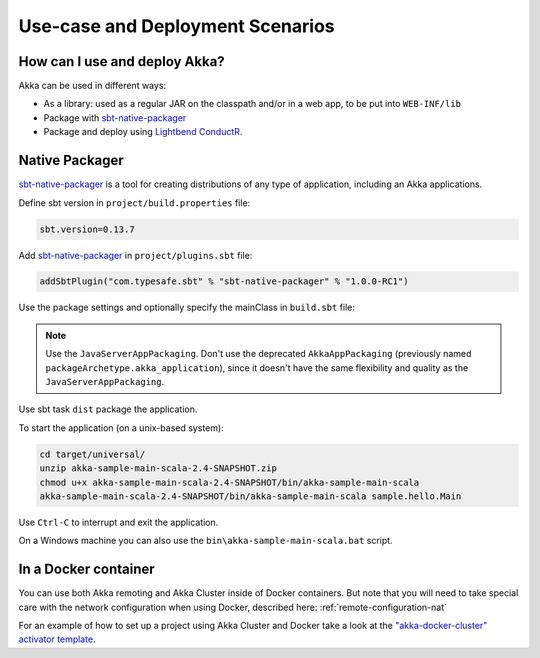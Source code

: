 .. _deployment-scenarios:

###################################
 Use-case and Deployment Scenarios
###################################

How can I use and deploy Akka?
==============================

Akka can be used in different ways:

- As a library: used as a regular JAR on the classpath and/or in a web app, to
  be put into ``WEB-INF/lib``

- Package with `sbt-native-packager <https://github.com/sbt/sbt-native-packager>`_

- Package and deploy using `Lightbend ConductR <http://www.lightbend.com/products/conductr>`_.


Native Packager
===============

`sbt-native-packager <https://github.com/sbt/sbt-native-packager>`_ is a tool for creating
distributions of any type of application, including an Akka applications.

Define sbt version in ``project/build.properties`` file: 

.. code-block:: none

    sbt.version=0.13.7

Add `sbt-native-packager <https://github.com/sbt/sbt-native-packager>`_ in ``project/plugins.sbt`` file:

.. code-block:: none

   addSbtPlugin("com.typesafe.sbt" % "sbt-native-packager" % "1.0.0-RC1")

Use the package settings and optionally specify the mainClass in ``build.sbt`` file:

.. includecode:: ../../../akka-samples/akka-sample-main-scala/build.sbt


.. note:: Use the ``JavaServerAppPackaging``. Don't use the deprecated ``AkkaAppPackaging`` (previously named 
   ``packageArchetype.akka_application``), since it doesn't have the same flexibility and quality
   as the ``JavaServerAppPackaging``.

Use sbt task ``dist`` package the application.

To start the application (on a unix-based system):

.. code-block:: none

   cd target/universal/
   unzip akka-sample-main-scala-2.4-SNAPSHOT.zip
   chmod u+x akka-sample-main-scala-2.4-SNAPSHOT/bin/akka-sample-main-scala
   akka-sample-main-scala-2.4-SNAPSHOT/bin/akka-sample-main-scala sample.hello.Main

Use ``Ctrl-C`` to interrupt and exit the application.

On a Windows machine you can also use the ``bin\akka-sample-main-scala.bat`` script.


In a Docker container
=====================
You can use both Akka remoting and Akka Cluster inside of Docker containers. But note
that you will need to take special care with the network configuration when using Docker,
described here: :ref:`remote-configuration-nat`

For an example of how to set up a project using Akka Cluster and Docker take a look at the
`"akka-docker-cluster" activator template`__.

__ https://www.lightbend.com/activator/template/akka-docker-cluster


